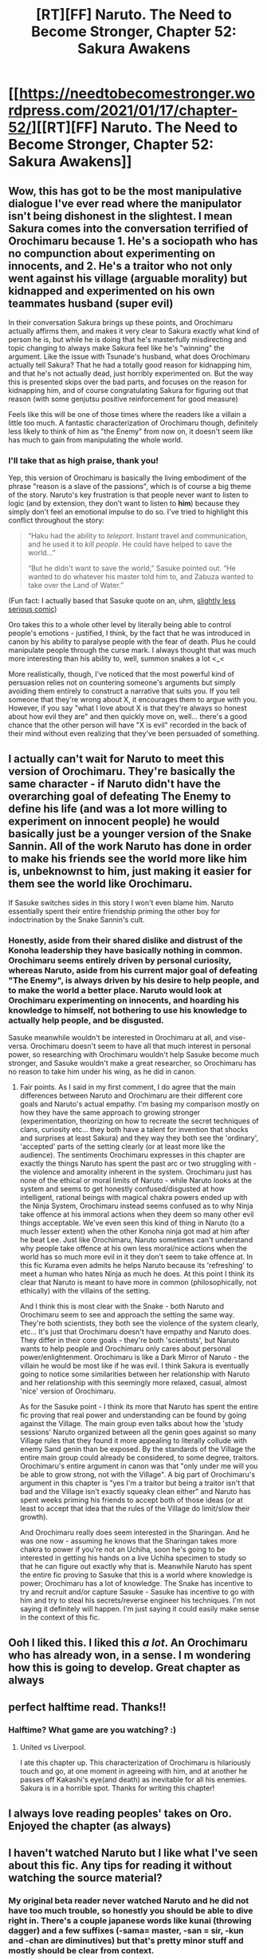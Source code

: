 #+TITLE: [RT][FF] Naruto. The Need to Become Stronger, Chapter 52: Sakura Awakens

* [[https://needtobecomestronger.wordpress.com/2021/01/17/chapter-52/][[RT][FF] Naruto. The Need to Become Stronger, Chapter 52: Sakura Awakens]]
:PROPERTIES:
:Author: Sophronius
:Score: 41
:DateUnix: 1610901367.0
:DateShort: 2021-Jan-17
:END:

** Wow, this has got to be the most manipulative dialogue I've ever read where the manipulator isn't being dishonest in the slightest. I mean Sakura comes into the conversation terrified of Orochimaru because 1. He's a sociopath who has no compunction about experimenting on innocents, and 2. He's a traitor who not only went against his village (arguable morality) but kidnapped and experimented on his own teammates husband (super evil)

In their conversation Sakura brings up these points, and Orochimaru actually affirms them, and makes it very clear to Sakura exactly what kind of person he is, but while he is doing that he's masterfully misdirecting and topic changing to always make Sakura feel like he's "winning" the argument. Like the issue with Tsunade's husband, what does Orochimaru actually tell Sakura? That he had a totally good reason for kidnapping him, and that he's not actually dead, just horribly experimented on. But the way this is presented skips over the bad parts, and focuses on the reason for kidnapping him, and of course congratulating Sakura for figuring out that reason (with some genjutsu positive reinforcement for good measure)

Feels like this will be one of those times where the readers like a villain a little too much. A fantastic characterization of Orochimaru though, definitely less likely to think of him as "the Enemy" from now on, it doesn't seem like has much to gain from manipulating the whole world.
:PROPERTIES:
:Author: GreatSwordsmith
:Score: 16
:DateUnix: 1610915094.0
:DateShort: 2021-Jan-17
:END:

*** I'll take that as high praise, thank you!

Yep, this version of Orochimaru is basically the living embodiment of the phrase "reason is a slave of the passions", which is of course a big theme of the story. Naruto's key frustration is that people never want to listen to logic (and by extension, they don't want to listen to *him*) because they simply don't feel an emotional impulse to do so. I've tried to highlight this conflict throughout the story:

#+begin_quote
  “Haku had the ability to /teleport/. Instant travel and communication, and he used it to /kill people/. He could have helped to save the world...”

  “But he didn't want to save the world,” Sasuke pointed out. “He wanted to do whatever his master told him to, and Zabuza wanted to take over the Land of Water.”
#+end_quote

(Fun fact: I actually based that Sasuke quote on an, uhm, [[https://i.imgur.com/YKaqaTH.jpg][slightly less serious comic]])

Oro takes this to a whole other level by literally being able to control people's emotions - justified, I think, by the fact that he was introduced in canon by his ability to paralyse people with the fear of death. Plus he could manipulate people through the curse mark. I always thought that was much more interesting than his ability to, well, summon snakes a lot <_<

More realistically, though, I've noticed that the most powerful kind of persuasion relies not on countering someone's arguments but simply avoiding them entirely to construct a narrative that suits you. If you tell someone that they're wrong about X, it encourages them to argue with you. However, if you say "what I love about X is that they're always so honest about how evil they are" and then quickly move on, well... there's a good chance that the other person will have "X is evil" recorded in the back of their mind without even realizing that they've been persuaded of something.
:PROPERTIES:
:Author: Sophronius
:Score: 16
:DateUnix: 1610920942.0
:DateShort: 2021-Jan-18
:END:


** I actually can't wait for Naruto to meet this version of Orochimaru. They're basically the same character - if Naruto didn't have the overarching goal of defeating The Enemy to define his life (and was a lot more willing to experiment on innocent people) he would basically just be a younger version of the Snake Sannin. All of the work Naruto has done in order to make his friends see the world more like him is, unbeknownst to him, just making it easier for them see the world like Orochimaru.

If Sasuke switches sides in this story I won't even blame him. Naruto essentially spent their entire friendship priming the other boy for indoctrination by the Snake Sannin's cult.
:PROPERTIES:
:Author: Wun_Weg_Wun_Dar__Wun
:Score: 9
:DateUnix: 1610908948.0
:DateShort: 2021-Jan-17
:END:

*** Honestly, aside from their shared dislike and distrust of the Konoha leadership they have basically nothing in common. Orochimaru seems entirely driven by personal curiosity, whereas Naruto, aside from his current major goal of defeating "The Enemy", is always driven by his desire to help people, and to make the world a better place. Naruto would look at Orochimaru experimenting on innocents, and hoarding his knowledge to himself, not bothering to use his knowledge to actually help people, and be disgusted.

Sasuke meanwhile wouldn't be interested in Orochimaru at all, and vise-versa. Orochimaru doesn't seem to have all that much interest in personal power, so researching with Orochimaru wouldn't help Sasuke become much stronger, and Sasuke wouldn't make a great researcher, so Orochimaru has no reason to take him under his wing, as he did in canon.
:PROPERTIES:
:Author: GreatSwordsmith
:Score: 7
:DateUnix: 1610915434.0
:DateShort: 2021-Jan-18
:END:

**** Fair points. As I said in my first comment, I do agree that the main differences between Naruto and Orochimaru are their different core goals and Naruto's actual empathy. I'm basing my comparison mostly on how they have the same approach to growing stronger (experimentation, theorizing on how to recreate the secret techniques of clans, curiosity etc... they both have a talent for invention that shocks and surprises at least Sakura) and they way they both see the 'ordinary', 'accepted' parts of the setting clearly (or at least more like the audience). The sentiments Orochimaru expresses in this chapter are exactly the things Naruto has spent the past arc or two struggling with - the violence and amorality inherent in the system. Orochimaru just has none of the ethical or moral limits of Naruto - while Naruto looks at the system and seems to get honestly confused/disgusted at how intelligent, rational beings with magical chakra powers ended up with the Ninja System, Orochimaru instead seems confused as to why Ninja take offence at his immoral actions when they deem so many other evil things acceptable. We've even seen this kind of thing in Naruto (to a much lesser extent) when the other Konoha ninja got mad at him after he beat Lee. Just like Orochimaru, Naruto sometimes can't understand why people take offence at his own less moral/nice actions when the world has so much more evil in it they don't seem to take offence at. In this fic Kurama even admits he helps Naruto because its 'refreshing' to meet a human who hates Ninja as much he does. At this point I think its clear that Naruto is meant to have more in common (philosophically, not ethically) with the villains of the setting.

And I think this is most clear with the Snake - both Naruto and Orochimaru seem to see and approach the setting the same way. They're both scientists, they both see the violence of the system clearly, etc... It's just that Orochimaru doesn't have empathy and Naruto does. They differ in their core goals - they're both 'scientists', but Naruto wants to help people and Orochimaru only cares about personal power/enlightenment. Orochimaru is like a Dark Mirror of Naruto - the villain he would be most like if he was evil. I think Sakura is eventually going to notice some similarities between her relationship with Naruto and her relationship with this seemingly more relaxed, casual, almost 'nice' version of Orochimaru.

As for the Sasuke point - I think its more that Naruto has spent the entire fic proving that real power and understanding can be found by going against the Village. The main group even talks about how the 'study sessions' Naruto organized between all the genin goes against so many Village rules that they found it more appealing to literally collude with enemy Sand genin than be exposed. By the standards of the Village the entire main group could already be considered, to some degree, traitors. Orochimaru's entire argument in canon was that "only under me will you be able to grow strong, not with the Village". A big part of Orochimaru's argument in this chapter is "yes I'm a traitor but being a traitor isn't that bad and the Village isn't exactly squeaky clean either" and Naruto has spent weeks priming his friends to accept both of those ideas (or at least to accept that idea that the rules of the Village do limit/slow their growth).

And Orochimaru really does seem interested in the Sharingan. And he was one now - assuming he knows that the Sharingan takes more chakra to power if you're not an Uchiha, soon he's going to be interested in getting his hands on a live Uchiha specimen to study so that he can figure out exactly why that is. Meanwhile Naruto has spent the entire fic proving to Sasuke that this is a world where knowledge is power; Orochimaru has a lot of knowledge. The Snake has incentive to try and recruit and/or capture Sasuke - Sasuke has incentive to go with him and try to steal his secrets/reverse engineer his techniques. I'm not saying it definitely will happen. I'm just saying it could easily make sense in the context of this fic.
:PROPERTIES:
:Author: Wun_Weg_Wun_Dar__Wun
:Score: 8
:DateUnix: 1610931906.0
:DateShort: 2021-Jan-18
:END:


** Ooh I liked this. I liked this /a lot/. An Orochimaru who has already won, in a sense. I m wondering how this is going to develop. Great chapter as always
:PROPERTIES:
:Author: Nivirce
:Score: 7
:DateUnix: 1610934973.0
:DateShort: 2021-Jan-18
:END:


** perfect halftime read. Thanks!!
:PROPERTIES:
:Author: Nick_named_Nick
:Score: 6
:DateUnix: 1610904007.0
:DateShort: 2021-Jan-17
:END:

*** Halftime? What game are you watching? :)
:PROPERTIES:
:Author: Sophronius
:Score: 5
:DateUnix: 1610904377.0
:DateShort: 2021-Jan-17
:END:

**** United vs Liverpool.

I ate this chapter up. This characterization of Orochimaru is hilariously touch and go, at one moment in agreeing with him, and at another he passes off Kakashi's eye(and death) as inevitable for all his enemies. Sakura is in a horrible spot. Thanks for writing this chapter!
:PROPERTIES:
:Author: Nick_named_Nick
:Score: 3
:DateUnix: 1610904878.0
:DateShort: 2021-Jan-17
:END:


** I always love reading peoples' takes on Oro. Enjoyed the chapter (as always)
:PROPERTIES:
:Author: jimmy77james
:Score: 4
:DateUnix: 1610934488.0
:DateShort: 2021-Jan-18
:END:


** I haven't watched Naruto but I like what I've seen about this fic. Any tips for reading it without watching the source material?
:PROPERTIES:
:Author: JusticeBeak
:Score: 3
:DateUnix: 1610978619.0
:DateShort: 2021-Jan-18
:END:

*** My original beta reader never watched Naruto and he did not have too much trouble, so honestly you should be able to dive right in. There's a couple japanese words like kunai (throwing dagger) and a few suffixes (-sama= master, -san = sir, -kun and -chan are diminutives) but that's pretty minor stuff and mostly should be clear from context.

Just remember that it's a world in which almost all major characters are ninjas, and that ninjas all have their own magical abilities. For the rest it's not too different from a regular fantasy setting. Translate "chakra" as "mana points" in your head and you won't be too far off. :P

Only thing I can really see being an issue is that there are a lot of different characters and techniques to keep track of. Honestly I should probably rewrite chapter one to remove unnecessary cameos, since most of those characters don't show up again until chapter 20 or so. Same with terms like "sharingan" - a word like that might be dropped now and then, but it'll be explained as soon as it's relevant to the plot, so if you don't know what something means just keep reading and it'll become clear soon enough.

That said, if you do encounter problems while reading, please do let me know so I can take that into account for anyone else who has the same issue. :)
:PROPERTIES:
:Author: Sophronius
:Score: 3
:DateUnix: 1610984080.0
:DateShort: 2021-Jan-18
:END:

**** Thanks! I certainly wasn't expecting a reply from the author but it's nice to know you're also active in the community.
:PROPERTIES:
:Author: JusticeBeak
:Score: 3
:DateUnix: 1610997489.0
:DateShort: 2021-Jan-18
:END:


** Gotta say, this fic has improved dramatically in writing. I didn't enjoy the first 10 or so chapters, but afterwards it gets much better. Characters became much better too.

Your strength is in twists and turns of plots, the emotional drama between Team 7 and the other Genin, and to some degree the worldbuilding on the political side. Kurama, Naruto, and Sasuke are wonderful characters. I hope you don't make Sasuke an antagonist or ultimately kill him off too easily. A waste of a wonderful foil to Naruto's core optimism, and it would be a great redemption arc.

Some critique:

I think you kill characters off a little too casually, tbh, though this is a common fault in Rationalist fics (as in Waves Arisen, which does this to the point of parody). I understand you do this to make it more realistic, but it then runs the risk of removing a sense of "fairness" from plot. Like, if Raza just dies from a surprise attack, which basically never happened in canon to a powerful character, why isn't the Akatskui also just dying to nothing from surprise attacks? Because Plot. A better approach would have been for a surprise attack to weaken him, he fights on, but then he loses. Accomplishes the same goal in a better way, IMO.

I also think you try too hard to remove the more mystical elements of Naruto worldbuilding from your fic. The apparent lack of souls, of any gods (Shinigami in canon, possibly Jashin), even of any religiosity among characters. It's too grimdark in that aspect. Rationalist fics love removing souls from their canons, even if they could still tell a story with them in it!

overall, the fic is really great, and I'm really impressed by how much your writing and characterization improve from the first dozen or so chapters.
:PROPERTIES:
:Author: gardenofjew
:Score: 2
:DateUnix: 1611552928.0
:DateShort: 2021-Jan-25
:END:

*** Ahh, now I want to rewrite the first chapters again. I get that niggling feeling every time someone mentions the difference in quality, but I figure it's probably better to just keep writing new chapters and not get distracted.

I'm glad to see you mention Kurama as one of your favourite characters! I really like the ol' fox too, but for some reason he rarely gets mentioned in reviews. I was worried that I might have made Sasuke too over-the-top (especially early on), but he definitely has a special place in my heart as well. I find ambiguously moral characters much more interesting than designated villains, most of the time. Though I do love Sakura too - her POV is much easier to write and make relatable than someone like Sasuke, I feel.

I get what you're saying about killing characters too easily, I think. I worry that it causes [[https://tvtropes.org/pmwiki/pmwiki.php/Main/DarknessInducedAudienceApathy][darkness induced audience apathy]]. Although, Kakashi did go through multiple steps of losing fights, being beaten down etc. Did his final defeat bother you as well?

I don't think removing souls from Naruto detracts from the story, TBH. Literally none of the main characters ever mention religion in canon - in NTBS, they at least occasionally mention the spirits or the Sage, but in canon it just doesn't play a role. Hidan even calls the Leaf a bunch of filthy atheists, and Kakazu points out that that's not quite true as they do believe in the "will of fire", but that's it. The "soul" thing only comes up when somebody is about to transfer one or rip it out of someone.

Anyway, thanks for the review! I'm impressed you stuck around despite not liking the first ten chapters. I could have sworn I've seen you comment on this fic before though - did you give up on the fix earlier only to give it another try recently or something?
:PROPERTIES:
:Author: Sophronius
:Score: 2
:DateUnix: 1611616847.0
:DateShort: 2021-Jan-26
:END:

**** Yeah i gave up right before the Wave mission iirc, I'm usually skeptical of that mission going in a creative fashion. But you did a good job.

You did a good job avoiding the big error of many rationalist fics which is completely inhuman characters who do cringey stuff ("let's be poly in a setting that's radically different than modern times", "let's explicitly talk about therspy in a non-modern setting, etc.). Your characters feel human.

Ehh. The soul thing is a symptom of a bigger thing, which is you explain away the fantastical elements of Naruto canon. Like Summoned Animals being kind of meh (the road that barely talks), the tailed beasts being mindless after enough time, a lot of bloodlines are just secret.

That's not a bad thing. It's a subjective thing. I like mystical elements in fics more than most. I like a touch of religiosity as background flavor. Like, the fact that people have definitively ruled out souls or chakra surviving after death rubs me the wrong way. IMO leaving it ambiguous would be better. But having Sakura say "well acksually chakra disperses after death there's no afterlife" is meh.

But overall, small tonal complaint relative to very great job otherwise
:PROPERTIES:
:Author: gardenofjew
:Score: 3
:DateUnix: 1611628888.0
:DateShort: 2021-Jan-26
:END:

***** Re: Kakashi

That's my fault. I accidentally skipped two chapters on my first read through and missed everything after his first engagement with Chiyo. lol. I thought you had glossed over the whole invasion.
:PROPERTIES:
:Author: gardenofjew
:Score: 1
:DateUnix: 1611628942.0
:DateShort: 2021-Jan-26
:END:
